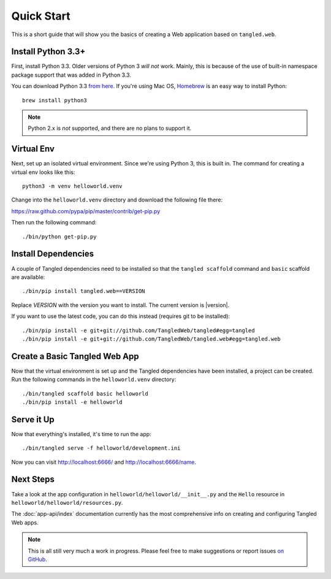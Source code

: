 Quick Start
+++++++++++

This is a short guide that will show you the basics of creating a Web
application based on ``tangled.web``.

Install Python 3.3+
===================

First, install Python 3.3. Older versions of Python 3 *will not* work. Mainly,
this is because of the use of built-in namespace package support that was
added in Python 3.3.

You can download Python 3.3
`from here <http://www.python.org/download/releases/3.3.3/>`_. If you're using
Mac OS, `Homebrew <http://brew.sh/>`_ is an easy way to install Python::

    brew install python3

.. note:: Python 2.x is *not* supported, and there are no plans to support it.

Virtual Env
===========

Next, set up an isolated virtual environment. Since we're using Python 3, this
is built in. The command for creating a virtual env looks like this::

    python3 -m venv helloworld.venv

Change into the ``helloworld.venv`` directory and download the following file
there:

https://raw.github.com/pypa/pip/master/contrib/get-pip.py

Then run the following command::

    ./bin/python get-pip.py

Install Dependencies
====================

A couple of Tangled dependencies need to be installed so that the
``tangled scaffold`` command and ``basic`` scaffold are available::

    ./bin/pip install tangled.web==VERSION

Replace `VERSION` with the version you want to install. The current version
is |version|.

If you want to use the latest code, you can do this instead (requires git to be
installed)::

    ./bin/pip install -e git+git://github.com/TangledWeb/tangled#egg=tangled
    ./bin/pip install -e git+git://github.com/TangledWeb/tangled.web#egg=tangled.web

Create a Basic Tangled Web App
==============================

Now that the virtual environment is set up and the Tangled dependencies have
been installed, a project can be created. Run the following commands in the
``helloworld.venv`` directory::

    ./bin/tangled scaffold basic helloworld
    ./bin/pip install -e helloworld

Serve it Up
===========

Now that everything's installed, it's time to run the app::

    ./bin/tangled serve -f helloworld/development.ini

Now you can visit http://localhost:6666/ and http://localhost:6666/name.

Next Steps
==========

Take a look at the app configuration in ``helloworld/helloworld/__init__.py``
and the ``Hello`` resource in ``helloworld/helloworld/resources.py``.

The :doc:`app-api/index` documentation currently has the most comprehensive
info on creating and configuring Tangled Web apps.

.. note:: This is all still very much a work in progress. Please feel free to
          make suggestions or report issues
          `on GitHub <https://github.com/TangledWeb/tangled.web/issues>`_.
